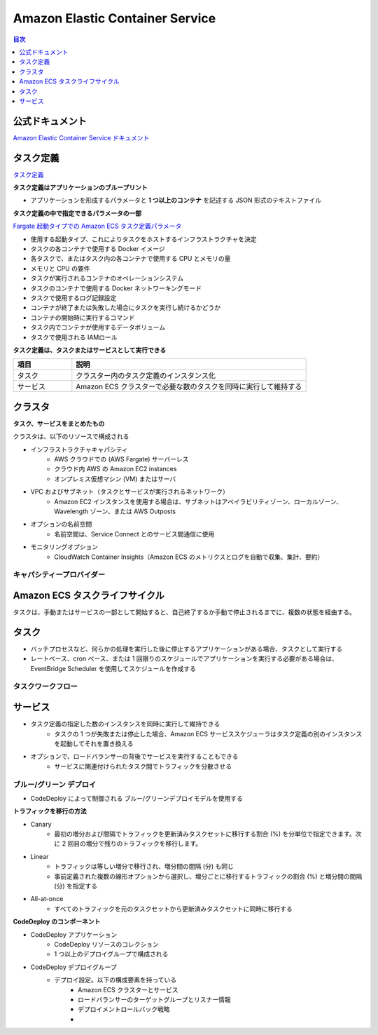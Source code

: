 Amazon Elastic Container Service
==========================================


.. contents:: 目次
   :depth: 1
   :local:


公式ドキュメント
------------------------------------------

`Amazon Elastic Container Service ドキュメント <https://docs.aws.amazon.com/ja_jp/ecs/>`_


タスク定義
------------------------------------------


`タスク定義 <https://docs.aws.amazon.com/ja_jp/AmazonECS/latest/developerguide/task_definitions.html>`_


**タスク定義はアプリケーションのブループリント**

- アプリケーションを形成するパラメータと **1 つ以上のコンテナ** を記述する JSON 形式のテキストファイル


**タスク定義の中で指定できるパラメータの一部**

`Fargate 起動タイプでの Amazon ECS タスク定義パラメータ <https://docs.aws.amazon.com/ja_jp/AmazonECS/latest/developerguide/task_definition_parameters.html>`_

- 使用する起動タイプ、これによりタスクをホストするインフラストラクチャを決定
- タスクの各コンテナで使用する Docker イメージ
- 各タスクで、またはタスク内の各コンテナで使用する CPU とメモリの量
- メモリと CPU の要件
- タスクが実行されるコンテナのオペレーションシステム
- タスクのコンテナで使用する Docker ネットワーキングモード
- タスクで使用するログ記録設定
- コンテナが終了または失敗した場合にタスクを実行し続けるかどうか
- コンテナの開始時に実行するコマンド
- タスク内でコンテナが使用するデータボリューム
- タスクで使用される IAMロール


**タスク定義は、タスクまたはサービスとして実行できる**

.. csv-table:: 
   :header: "項目", "説明"
   :widths: 20, 80

   "タスク", "クラスター内のタスク定義のインスタンス化"
   "サービス", "Amazon ECS クラスターで必要な数のタスクを同時に実行して維持する"


クラスタ
------------------------------------------

**タスク、サービスをまとめたもの**

クラスタは、以下のリソースで構成される

- インフラストラクチャキャパシティ
    - AWS クラウドでの (AWS Fargate) サーバーレス
    - クラウド内 AWS の Amazon EC2 instances
    - オンプレミス仮想マシン (VM) またはサーバ

- VPC およびサブネット（タスクとサービスが実行されるネットワーク）
    -  Amazon EC2 インスタンスを使用する場合は、サブネットはアベイラビリティゾーン、ローカルゾーン、Wavelength ゾーン、または AWS Outposts

- オプションの名前空間
    - 名前空間は、Service Connect とのサービス間通信に使用

- モニタリングオプション
    - CloudWatch Container Insights（Amazon ECS のメトリクスとログを自動で収集、集計、要約）


キャパシティープロバイダー
^^^^^^^^^^^^^^^^^^^^^^^^^^^^^^^^^^^^^^^^^^


Amazon ECS タスクライフサイクル
------------------------------------------

タスクは、手動またはサービスの一部として開始すると、自己終了するか手動で停止されるまでに、複数の状態を経由する。

.. image:: https://docs.aws.amazon.com/ja_jp/AmazonECS/latest/developerguide/images/task-lifecycle.png


タスク
------------------------------------------

- バッチプロセスなど、何らかの処理を実行した後に停止するアプリケーションがある場合、タスクとして実行する
- レートベース、cron ベース、または 1 回限りのスケジュールでアプリケーションを実行する必要がある場合は、EventBridge Scheduler を使用してスケジュールを作成する


タスクワークフロー
^^^^^^^^^^^^^^^^^^^^^^^^^^^^^^^^^^^^^^^^^^


サービス
------------------------------------------

- タスク定義の指定した数のインスタンスを同時に実行して維持できる
    - タスクの 1 つが失敗または停止した場合、Amazon ECS サービススケジューラはタスク定義の別のインスタンスを起動してそれを置き換える

- オプションで、ロードバランサーの背後でサービスを実行することもできる
    - サービスに関連付けられたタスク間でトラフィックを分散させる


ブルー/グリーン デプロイ
^^^^^^^^^^^^^^^^^^^^^^^^^^^^^^^^^^^^^^^^^^^^^^^^^^^^^^

- CodeDeploy によって制御される ブルー/グリーンデプロイモデルを使用する

**トラフィックを移行の方法**

- Canary
    - 最初の増分および間隔でトラフィックを更新済みタスクセットに移行する割合 (%) を分単位で指定できます。次に 2 回目の増分で残りのトラフィックを移行します。

- Linear
    - トラフィックは等しい増分で移行され、増分間の間隔 (分) も同じ
    - 事前定義された複数の線形オプションから選択し、増分ごとに移行するトラフィックの割合 (%) と増分間の間隔 (分) を指定する

- All-at-once
    - すべてのトラフィックを元のタスクセットから更新済みタスクセットに同時に移行する

**CodeDeploy のコンポーネント**

- CodeDeploy アプリケーション
    - CodeDeploy リソースのコレクション
    - 1 つ以上のデプロイグループで構成される

- CodeDeploy デプロイグループ
    - デプロイ設定。以下の構成要素を持っている
        - Amazon ECS クラスターとサービス
        - ロードバランサーのターゲットグループとリスナー情報
        - デプロイメントロールバック戦略
        - 


